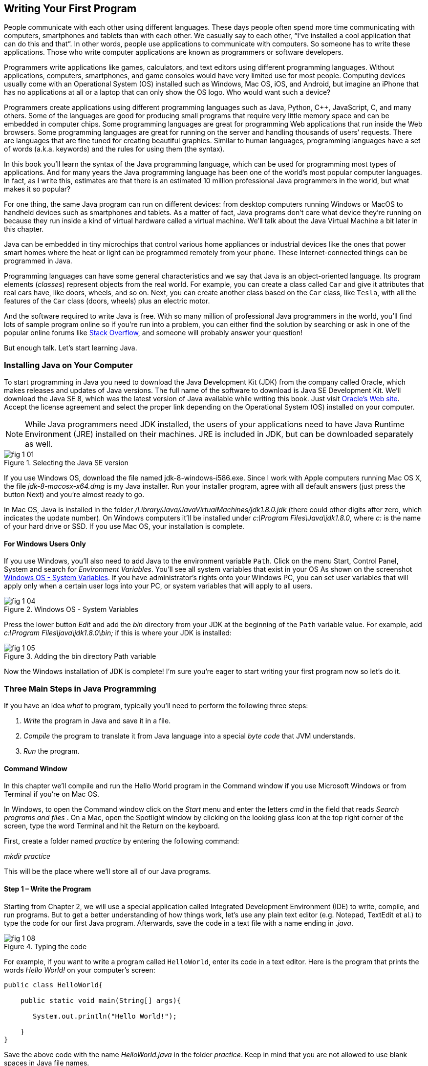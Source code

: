 :toc-placement!:
:imagesdir: .

== Writing Your First Program

People communicate with each other using different languages. These days people often spend more time communicating with computers, smartphones and tablets than with each other. We casually say to each other, “I’ve installed a cool application that can do this and that”.  In other words, people use applications to communicate with computers. So someone has to write these applications. Those who write computer applications are known as programmers or software developers. 

Programmers write applications like games, calculators, and text editors using different programming languages. Without applications, computers, smartphones, and game consoles would have very limited use for most people.  Computing devices usually come with an Operational System (OS) installed such as Windows, Mac OS, iOS, and Android, but imagine an iPhone that has no applications at all or a laptop that can only show the OS logo. Who would want such a device?

Programmers create applications using different programming languages such as Java, Python, C++, JavaScript, C, and many others. Some of the languages are good for producing small programs that require very little memory space and can be embedded in computer chips. Some programming languages are great for programming Web applications that run inside the Web browsers. Some programming languages are great for running on the server and handling thousands of users’ requests.  There are languages that are fine tuned for creating beautiful graphics. Similar to human languages, programming languages have a set of words (a.k.a. keywords) and the rules for using them (the syntax).  

In this book you’ll learn the syntax of the Java programming language, which can be used for programming most types of applications. And for many years the Java programming language has been one of the world’s most popular computer languages. In fact, as I write this, estimates are that there is an estimated 10 million professional Java programmers in the world, but what makes it so popular?

For one thing, the same Java program can run on different devices: from desktop computers running Windows or MacOS to handheld devices such as smartphones and tablets. As a matter of fact, Java programs don’t care what device they’re running on because they run inside a kind of virtual hardware called a virtual machine. We’ll talk about the Java Virtual Machine a bit later in this chapter. 

Java can be embedded in tiny microchips that control various home appliances or industrial devices like the ones that power smart homes where the heat or light can be programmed remotely from your phone. These Internet-connected things can be programmed in Java.

Programming languages can have some general characteristics and we say that Java is an object-oriented language. Its program elements (_classes_) represent objects from the real world. For example, you can create a class called `Car` and give it attributes that real cars have, like doors, wheels, and so on. Next, you can create another class based on the `Car` class, like `Tesla`, with all the features of the `Car` class (doors, wheels) plus an electric motor.

And the software required to write Java is free. With so many million of professional Java programmers in the world, you’ll find lots of sample program online so if you’re run into a problem, you can either find the solution by searching or ask in one of the popular online forums like http://stackoverflow.com[Stack Overflow], and someone will probably answer your question!

But enough talk. Let’s start learning Java.


=== Installing Java on Your Computer

To start programming in Java you need to download the Java Development Kit (JDK) from the company called Oracle, which makes releases and updates of Java versions. The full name of the software to download is Java SE Development Kit. We'll download the  Java SE 8, which was the latest version of Java available while writing this book. Just visit   
http://www.oracle.com/technetwork/java/javase/downloads/jdk8-downloads-2133151.html[Oracle's Web site]. Accept the license agreement and select the proper link depending on the Operational System (OS) installed on your computer. 

NOTE: While Java programmers need JDK installed, the users of your applications need to have Java Runtime Environment (JRE) installed on their machines. JRE is included in JDK, but can be downloaded separately as well.

[[FIG1-1]]
.Selecting the Java SE version 
image::images/fig_1_01.png[]

If you use Windows OS, download the file named jdk-8-windows-i586.exe. Since I work with Apple computers running Mac OS X, the file _jdk-8-macosx-x64.dmg_ is my Java installer. Run your installer program, agree with all default answers (just press the button Next) and you're almost ready to go.
 
In Mac OS, Java is installed in the folder _/Library/Java/JavaVirtualMachines/jdk1.8.0.jdk_ (there could other digits after zero, which indicates the update number). On Windows computers it'll be installed under  
_c:\Program Files\Java\jdk1.8.0_, where _c:_ is the name of your hard drive or SSD. If you use Mac OS, your installation is complete. 

==== For Windows Users Only

If you use Windows, you'll also need to add Java to the environment  variable `Path`. Click on the menu Start, Control Panel, System and search for _Environment Variables_. You'll see all system variables that exist in your OS As shown on the screenshot <<FIG1-4>>. If you have administrator's rights onto your Windows PC, you can set user variables that will apply only when a certain user logs into your PC, or system variables that will apply to all users.


[[FIG1-4]]
.Windows OS - System Variables
image::images/fig_1_04.png[]

Press the lower button _Edit_ and add the _bin_ directory from your JDK at the beginning of the `Path` variable value. For example, add  _c:\Program Files\java\jdk1.8.0\bin;_ if this is where your JDK is installed:

[[FIG1-5]]
.Adding the bin directory Path variable
image::images/fig_1_05.png[] 

Now the Windows installation of JDK is complete! I'm sure you're eager to start writing your first program now so let's do it. 

=== Three Main Steps in Java Programming
 
If you have an idea _what_ to program, typically you'll need to perform the following three steps: 

. _Write_ the program in Java and save it in a file.

. _Compile_ the program to translate it from Java language into a special _byte code_ that JVM understands.

. _Run_ the program.

==== Command Window

In this chapter we'll compile and run the Hello World program in the Command window if you use Microsoft Windows or from Terminal if you're on Mac OS.

In Windows, to open the Command window click on the _Start_ menu and enter the letters _cmd_ in the field that reads _Search programs and files_ . On a Mac, open the Spotlight window by clicking on the looking glass icon at the top right corner of the screen, type the word Terminal and hit the Return on the keyboard. 

First, create a folder named _practice_ by entering the following command:

_mkdir practice_

This will be the place where we'll store all of our Java programs. 

==== Step 1 – Write the Program

Starting from Chapter 2, we will use a special application  called Integrated Development Environment (IDE) to write, compile, and run programs. But to get a better understanding of how things work, let's use any plain text editor (e.g. Notepad, TextEdit et al.) to type the code for our first Java program. Afterwards, save the code in a text file with a name ending in _.java_. 

[[FIG1-8]]
.Typing the code 
image::images/fig_1_08.png[]

For example, if you want to write a program called `HelloWorld`, enter its code in a text editor. 
Here is the program that prints the words _Hello World!_ on your computer's screen:

[source, java] 
----
public class HelloWorld{

    public static void main(String[] args){

       System.out.println("Hello World!");
    
    }
}
----

Save the above code with the name _HelloWorld.java_ in the folder _practice_. Keep in mind that you are not allowed to use blank spaces in Java file names. 

I’ll explain how and why this program works a little later in this chapter. For now, if you followed each step correctly, the program will print the words _Hello World_ on the screen that we will go over in step 3.

Programmers often use the words _the source code_ to refer to a program. So it's safe to say the we wrote the source code of the program Hello World. Unless you're experienced Java programmer, you can's just say if this program is written correctly. Let's proceed to Step 2 to find out.

==== Step 2 – Compile the Program

Now you need to start Java compiler asking to turn the source code of Hello World program into byte code that JRE  understands. The program named _javac_ is Java compiler, which is installed on your computer as a part of the JDK and is located in the _bin_ folder in your JDK.

[[FIG1-10]]
.Compiling the source code 
image::images/fig_1_10.png[width=400, height=550]


Change the directory to _practice_ with the command _cd practice_. If you never used the command _cd_ before, read  the online instructions on how to do it on http://www.wikihow.com/Change-Directories-in-Command-Prompt[Windows] or on http://blog.teamtreehouse.com/introduction-to-the-mac-os-x-command-line[Mac OS]. Now compile the program using the following command:

_javac HelloWorld.java_

You won’t see any confirmation message that your program `HelloWorld` has been compiled successfully. Having no messages means there is no problems. Type a command _dir_ on Windows or _ls_ on Mac and you'll see the list of files in folder _practice_. This is how it looks in my Terminal window:

[[FIG1-11]]
.HelloWorld compiled successfully
image::images/fig_1_11.png[]

First, I've entered the _pwd_ command to make sure I'm in the _practice_ folder. You should see there a new file named `HelloWorld.class`. This proves that your program has been successfully compiled. Your original file `HelloWorld.java` is also there, and you can modify this file later to print _Hello Mom_ or something else.

If the program has syntax errors, let’s say you forgot to type the last curly brace, Java compiler will print an error message. Now you’d need to fix the error, and recompile the program again. If you have several errors, you may need to repeat these actions more than once until the file `HelloWorld.class` is created.


==== Step 3 – Run the Program

Now let’s run the program. In the same Command or Terminal window enter the following:

_java HelloWorld_

After running this command, you'll see the text _Hello World!_ printed in the Terminal window as shown on <<FIG1-12>>. Have you noticed that this time you’ve used the program _java_ and not _javac_?  This is how you start JRE providing it the name of the application to run (HelloWorld in this case).

[[FIG1-12]]
.Running HelloWorld
image::images/fig_1_12.png[]

Keep in mind that Java does not treat capital and small letters the same, which means that if you named the program `HelloWorld` with a capital `H` and a capital `W`, do not try to start the program `helloworld` or `helloWorld` – the JRE will complain. The file name should match the class name too. Typically, each file of your application contains the code of one class even though you can keep the code of more than one class in the same file.  

Now let’s have some fun - try to guess how to modify the code of the program that prints Hello World.  I’ll explain how this program works in the next chapter, but still, try to guess what has to be done to say hello to your pet, friend or print your address. Go through all three steps to see if the program still works after your changes. If you don't have a pet, you can always say hello to my puppy - his name is Sammy. Are you up for the challenge to write a program that prints Hello Sammy! on the screen?

[[FIG1-07]]
.Sammy is 4 months old here
image::images/fig_1_07_.png[]

In the next chapter you'll learn how to write, compile and run your programs in a more convenient environment than just a text editor and a Command window.